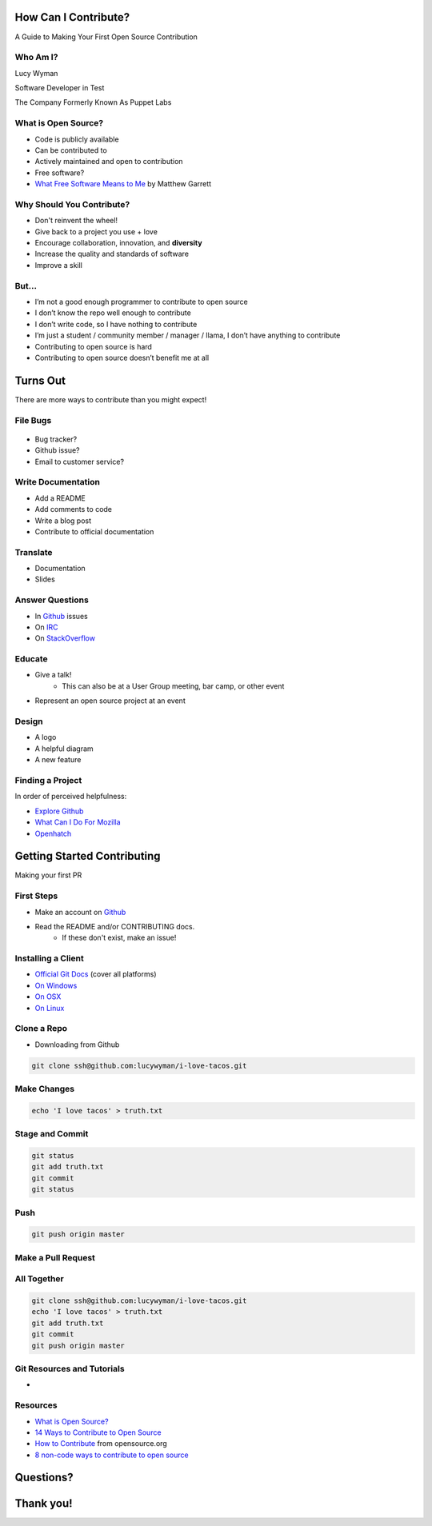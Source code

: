 How Can I Contribute?
=====================

A Guide to Making Your First Open Source Contribution

Who Am I?
---------

.. rst-class:: build

    .. figure:: static/hacking.gif
        :align: center
        :height: 300px

Lucy Wyman

Software Developer in Test

The Company Formerly Known As Puppet Labs

What is Open Source?
--------------------

.. rst-class:: build

* Code is publicly available
* Can be contributed to
* Actively maintained and open to contribution
* Free software?
* `What Free Software Means to Me`_ by Matthew Garrett

.. _What Free Software Means to Me: http://mjg59.dreamwidth.org/30420.html

Why Should You Contribute?
--------------------------

.. rst-class:: build

* Don't reinvent the wheel!
* Give back to a project you use + love
* Encourage collaboration, innovation, and **diversity**
* Increase the quality and standards of software
* Improve a skill

But...
------

.. rst-class:: build

* I’m not a good enough programmer to contribute to open source
* I don’t know the repo well enough to contribute
* I don’t write code, so I have nothing to contribute
* I’m just a student / community member / manager / llama, I don’t have anything to contribute
* Contributing to open source is hard
* Contributing to open source doesn’t benefit me at all

Turns Out
=========

There are more ways to contribute than you might expect!

File Bugs
---------

.. figure:: static/bugs-bunny.jpg
    :align: center
    :height: 250px

.. rst-class:: build

* Bug tracker?
* Github issue?
* Email to customer service?

Write Documentation
-------------------

.. rst-class:: build

* Add a README
* Add comments to code
* Write a blog post
* Contribute to official documentation

Translate
---------

.. rst-class:: build

* Documentation
* Slides

Answer Questions
----------------

.. rst-class:: build

* In `Github`_ issues
* On `IRC`_
* On `StackOverflow`_

.. _Github: https://github.com
.. _IRC: 
.. _StackOverflow: https://stackoverflow.com

Educate
-------

.. rst-class:: build

* Give a talk!
    * This can also be at a User Group meeting, bar camp, or other event
* Represent an open source project at an event

Design
------

.. rst-class:: build

* A logo
* A helpful diagram
* A new feature

Finding a Project
-----------------

In order of perceived helpfulness:

* `Explore Github`_
* `What Can I Do For Mozilla`_
* `Openhatch`_

.. _Explore Github: 
.. _What Can I Do For Mozilla: https://whatcanidoformozilla.org/
.. _Openhatch: https://openhatch.org/

Getting Started Contributing
============================

Making your first PR

First Steps
-----------

* Make an account on `Github`_
* Read the README and/or CONTRIBUTING docs. 
    * If these don't exist, make an issue!

.. _Github: https://github.com

Installing a Client
-------------------

* `Official Git Docs`_ (cover all platforms)
* `On Windows`_
* `On OSX`_
* `On Linux`_

.. _Official Git Docs: https://git-scm.com/book/en/v2/Getting-Started-Installing-Git
.. _On Windows: https://git-for-windows.github.io/
.. _On OSX: https://git-scm.com/download/mac
.. _On Linux: https://git-scm.com/download/linux

Clone a Repo
------------

* Downloading from Github

.. figure:: static/cloning.png
    :align: center
    :height: 300px

.. code-block:: default

    git clone ssh@github.com:lucywyman/i-love-tacos.git

Make Changes
------------

.. code-block:: default

    echo 'I love tacos' > truth.txt

Stage and Commit
----------------

.. code-block:: default

    git status
    git add truth.txt
    git commit
    git status

Push
----

.. code-block:: default

    git push origin master

Make a Pull Request
-------------------

.. figure:: static/pull-request.png
    :align: center
    :height: 400px

All Together
------------

.. code-block:: default

    git clone ssh@github.com:lucywyman/i-love-tacos.git
    echo 'I love tacos' > truth.txt
    git add truth.txt
    git commit
    git push origin master

Git Resources and Tutorials
---------------------------

* 

Resources
---------

* `What is Open Source?`_
* `14 Ways to Contribute to Open Source`_
* `How to Contribute`_ from opensource.org
* `8 non-code ways to contribute to open source`_

.. _14 Ways to Contribute to Open Source: http://blog.smartbear.com/programming/14-ways-to-contribute-to-open-source-without-being-a-programming-genius-or-a-rock-star/
.. _How to Contribute: https://opensource.guide/how-to-contribute/
.. _What is Open Source: https://opensource.com/resources/what-open-source
.. _8 non-code ways to contribute to open source: https://opensource.com/life/16/1/8-ways-contribute-open-source-without-writing-code

Questions?
==========

Thank you!
==========
